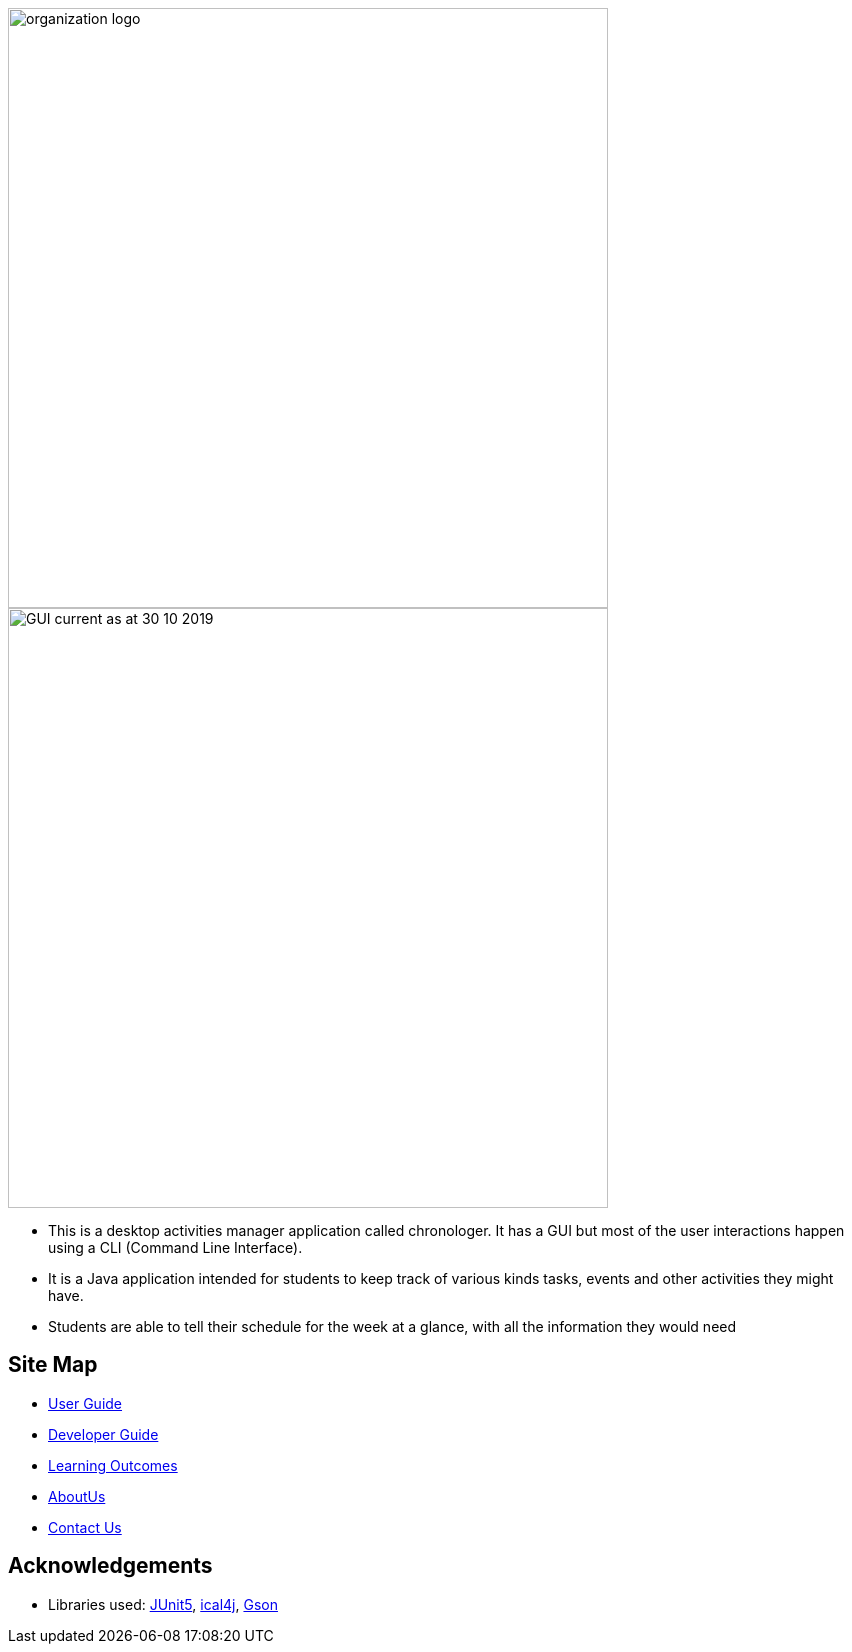 image::docs/images/organization logo.png[width="600", align="center"]
image::docs/images/GUI_current_as_at_30_10_2019.png[width="600", align="center"]

* This is a desktop activities manager application called chronologer. It has a GUI but most of the user interactions happen using a CLI (Command Line Interface).
* It is a Java application intended for students to keep track of various kinds tasks, events and other activities they might have.
* Students are able to tell their schedule for the week at a glance, with all the information they would need

== Site Map

* https://github.com/AY1920S1-CS2113-T13-3/main/blob/master/docs/UserGuide.adoc[User Guide]
* <<DeveloperGuide#, Developer Guide>>
* <<LearningOutcomes#, Learning Outcomes>>
* https://github.com/AY1920S1-CS2113-T13-3/main/blob/master/docs/AboutUs.adoc[AboutUs]
* <<ContactUs#, Contact Us>>

== Acknowledgements

* Libraries used: https://github.com/junit-team/junit5[JUnit5], https://github.com/ical4j/ical4j[ical4j], https://github.com/google/gson[Gson]
